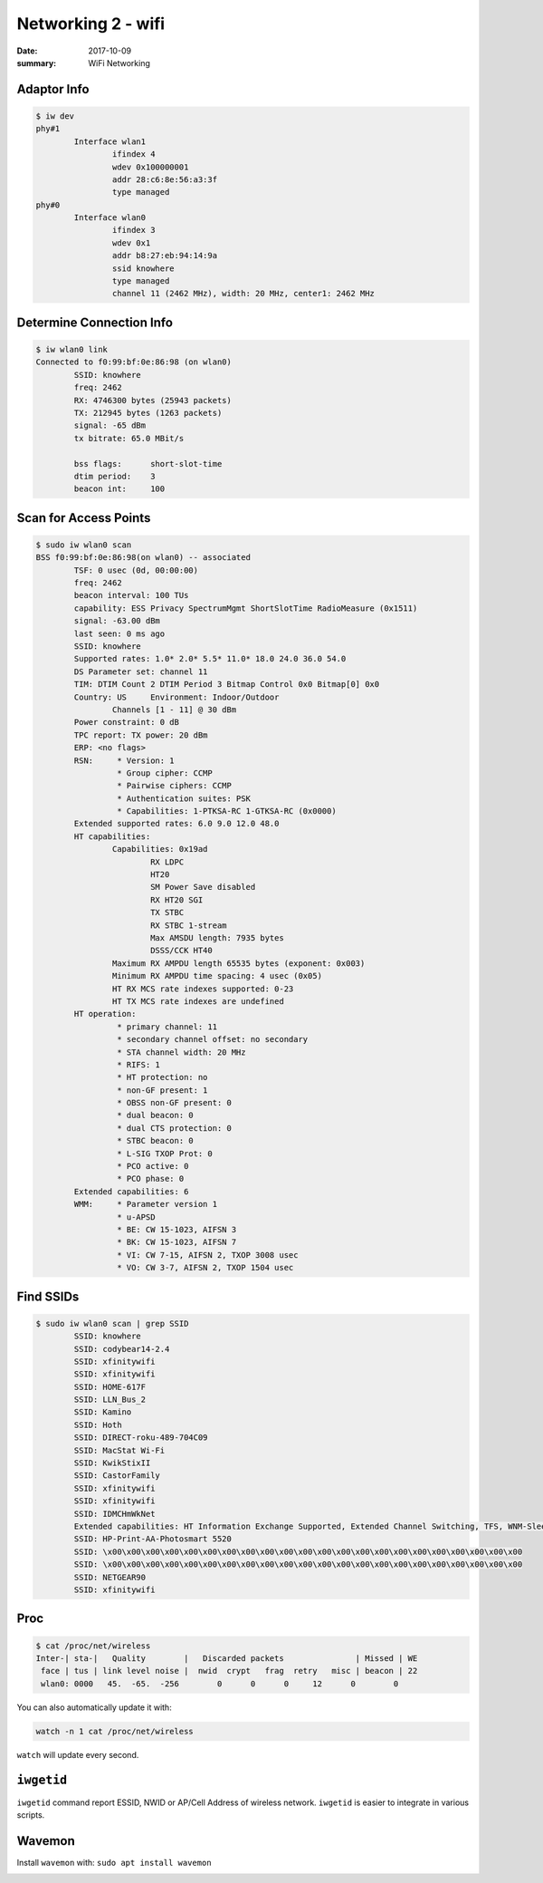Networking 2 - wifi
========================

:date: 2017-10-09
:summary: WiFi Networking

Adaptor Info
-------------

.. code-block:: bash

	$ iw dev
	phy#1
		Interface wlan1
			ifindex 4
			wdev 0x100000001
			addr 28:c6:8e:56:a3:3f
			type managed
	phy#0
		Interface wlan0
			ifindex 3
			wdev 0x1
			addr b8:27:eb:94:14:9a
			ssid knowhere
			type managed
			channel 11 (2462 MHz), width: 20 MHz, center1: 2462 MHz

Determine Connection Info
------------------------------

.. code-block:: bash

	$ iw wlan0 link
	Connected to f0:99:bf:0e:86:98 (on wlan0)
		SSID: knowhere
		freq: 2462
		RX: 4746300 bytes (25943 packets)
		TX: 212945 bytes (1263 packets)
		signal: -65 dBm
		tx bitrate: 65.0 MBit/s

		bss flags:	short-slot-time
		dtim period:	3
		beacon int:	100

Scan for Access Points
------------------------

.. code-block:: bash

	$ sudo iw wlan0 scan
	BSS f0:99:bf:0e:86:98(on wlan0) -- associated
		TSF: 0 usec (0d, 00:00:00)
		freq: 2462
		beacon interval: 100 TUs
		capability: ESS Privacy SpectrumMgmt ShortSlotTime RadioMeasure (0x1511)
		signal: -63.00 dBm
		last seen: 0 ms ago
		SSID: knowhere
		Supported rates: 1.0* 2.0* 5.5* 11.0* 18.0 24.0 36.0 54.0
		DS Parameter set: channel 11
		TIM: DTIM Count 2 DTIM Period 3 Bitmap Control 0x0 Bitmap[0] 0x0
		Country: US	Environment: Indoor/Outdoor
			Channels [1 - 11] @ 30 dBm
		Power constraint: 0 dB
		TPC report: TX power: 20 dBm
		ERP: <no flags>
		RSN:	 * Version: 1
			 * Group cipher: CCMP
			 * Pairwise ciphers: CCMP
			 * Authentication suites: PSK
			 * Capabilities: 1-PTKSA-RC 1-GTKSA-RC (0x0000)
		Extended supported rates: 6.0 9.0 12.0 48.0
		HT capabilities:
			Capabilities: 0x19ad
				RX LDPC
				HT20
				SM Power Save disabled
				RX HT20 SGI
				TX STBC
				RX STBC 1-stream
				Max AMSDU length: 7935 bytes
				DSSS/CCK HT40
			Maximum RX AMPDU length 65535 bytes (exponent: 0x003)
			Minimum RX AMPDU time spacing: 4 usec (0x05)
			HT RX MCS rate indexes supported: 0-23
			HT TX MCS rate indexes are undefined
		HT operation:
			 * primary channel: 11
			 * secondary channel offset: no secondary
			 * STA channel width: 20 MHz
			 * RIFS: 1
			 * HT protection: no
			 * non-GF present: 1
			 * OBSS non-GF present: 0
			 * dual beacon: 0
			 * dual CTS protection: 0
			 * STBC beacon: 0
			 * L-SIG TXOP Prot: 0
			 * PCO active: 0
			 * PCO phase: 0
		Extended capabilities: 6
		WMM:	 * Parameter version 1
			 * u-APSD
			 * BE: CW 15-1023, AIFSN 3
			 * BK: CW 15-1023, AIFSN 7
			 * VI: CW 7-15, AIFSN 2, TXOP 3008 usec
			 * VO: CW 3-7, AIFSN 2, TXOP 1504 usec

Find SSIDs
------------

.. code-block:: bash

	$ sudo iw wlan0 scan | grep SSID
		SSID: knowhere
		SSID: codybear14-2.4
		SSID: xfinitywifi
		SSID: xfinitywifi
		SSID: HOME-617F
		SSID: LLN_Bus_2
		SSID: Kamino
		SSID: Hoth
		SSID: DIRECT-roku-489-704C09
		SSID: MacStat Wi-Fi
		SSID: KwikStixII
		SSID: CastorFamily
		SSID: xfinitywifi
		SSID: xfinitywifi
		SSID: IDMCHmWkNet
		Extended capabilities: HT Information Exchange Supported, Extended Channel Switching, TFS, WNM-Sleep Mode, TIM Broadcast, BSS Transition, SSID List, 6
		SSID: HP-Print-AA-Photosmart 5520
		SSID: \x00\x00\x00\x00\x00\x00\x00\x00\x00\x00\x00\x00\x00\x00\x00\x00\x00\x00\x00\x00\x00\x00
		SSID: \x00\x00\x00\x00\x00\x00\x00\x00\x00\x00\x00\x00\x00\x00\x00\x00\x00\x00\x00\x00\x00\x00
		SSID: NETGEAR90
		SSID: xfinitywifi

Proc
--------

.. code-block:: bash

	$ cat /proc/net/wireless
	Inter-| sta-|   Quality        |   Discarded packets               | Missed | WE
	 face | tus | link level noise |  nwid  crypt   frag  retry   misc | beacon | 22
	 wlan0: 0000   45.  -65.  -256        0      0      0     12      0        0

You can also automatically update it with:

.. code-block:: bash

	watch -n 1 cat /proc/net/wireless

``watch`` will update every second.

``iwgetid``
-------------

``iwgetid`` command report ESSID, NWID or AP/Cell Address of wireless network.
``iwgetid`` is easier to integrate in various scripts.

Wavemon
----------

Install ``wavemon`` with: ``sudo apt install wavemon``

.. image:: {filename}/blog/raspbian/pics/wavemon.png
	:width: 500px
	:align: center
